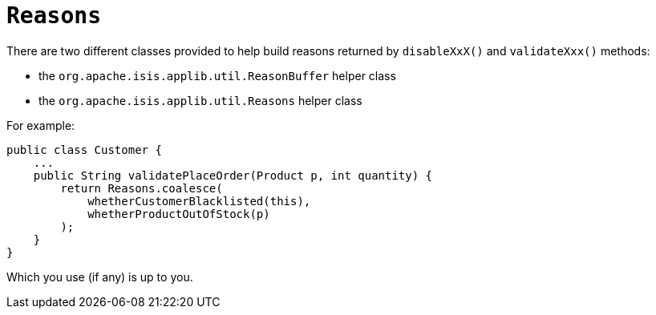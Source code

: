 [[Reasons]]
= `Reasons`

:Notice: Licensed to the Apache Software Foundation (ASF) under one or more contributor license agreements. See the NOTICE file distributed with this work for additional information regarding copyright ownership. The ASF licenses this file to you under the Apache License, Version 2.0 (the "License"); you may not use this file except in compliance with the License. You may obtain a copy of the License at. http://www.apache.org/licenses/LICENSE-2.0 . Unless required by applicable law or agreed to in writing, software distributed under the License is distributed on an "AS IS" BASIS, WITHOUT WARRANTIES OR  CONDITIONS OF ANY KIND, either express or implied. See the License for the specific language governing permissions and limitations under the License.
:page-partial:



There are two different classes provided to help build reasons returned
by `disableXxX()` and `validateXxx()` methods:

* the `org.apache.isis.applib.util.ReasonBuffer` helper class
* the `org.apache.isis.applib.util.Reasons` helper class

For example:

[source,java]
----
public class Customer {
    ...
    public String validatePlaceOrder(Product p, int quantity) {
        return Reasons.coalesce(
            whetherCustomerBlacklisted(this),
            whetherProductOutOfStock(p)
        );
    }
}
----

Which you use (if any) is up to you.

